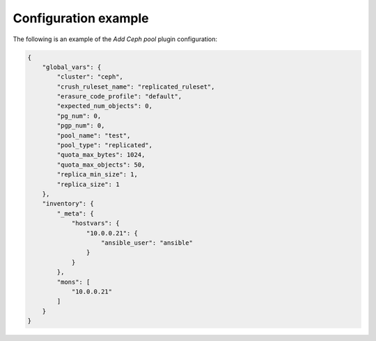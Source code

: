 .. _plugin_add_pool_example_config:

=====================
Configuration example
=====================

The following is an example of the *Add Ceph pool* plugin configuration:

.. code-block:: json

    {
        "global_vars": {
            "cluster": "ceph",
            "crush_ruleset_name": "replicated_ruleset",
            "erasure_code_profile": "default",
            "expected_num_objects": 0,
            "pg_num": 0,
            "pgp_num": 0,
            "pool_name": "test",
            "pool_type": "replicated",
            "quota_max_bytes": 1024,
            "quota_max_objects": 50,
            "replica_min_size": 1,
            "replica_size": 1
        },
        "inventory": {
            "_meta": {
                "hostvars": {
                    "10.0.0.21": {
                        "ansible_user": "ansible"
                    }
                }
            },
            "mons": [
                "10.0.0.21"
            ]
        }
    }
